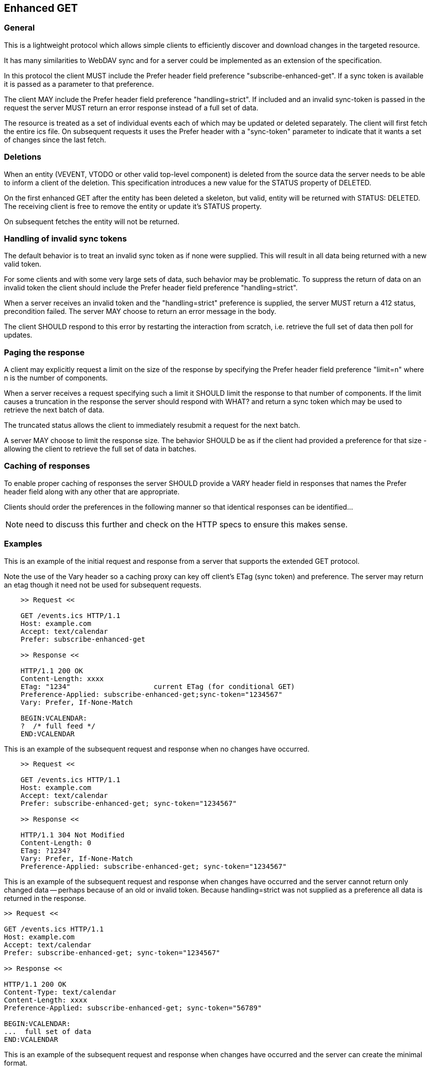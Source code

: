 [#enhanced-get]
== Enhanced GET

=== General

This is a lightweight protocol which allows simple clients to
efficiently discover and download changes in the targeted resource.

It has many similarities to WebDAV sync and for a server could be
implemented as an extension of the specification.

In this protocol the client MUST include the Prefer header field
preference "subscribe-enhanced-get".  If a sync token is available it
is passed as a parameter to that preference.

The client MAY include the Prefer header field preference
"handling=strict".  If included and an invalid sync-token is passed
in the request the server MUST return an error response instead of a
full set of data.

The resource is treated as a set of individual events each of which
may be updated or deleted separately.  The client will first fetch
the entire ics file.  On subsequent requests it uses the Prefer
header with a "sync-token" parameter to indicate that it wants a set
of changes since the last fetch.


=== Deletions

When an entity (VEVENT, VTODO or other valid top-level component) is
deleted from the source data the server needs to be able to inform a
client of the deletion.  This specification introduces a new value
for the STATUS property of DELETED.

On the first enhanced GET after the entity has been deleted a
skeleton, but valid, entity will be returned with STATUS: DELETED.
The receiving client is free to remove the entity or update it's
STATUS property.

On subsequent fetches the entity will not be returned.

=== Handling of invalid sync tokens

The default behavior is to treat an invalid sync token as if none
were supplied.  This will result in all data being returned with a
new valid token.

For some clients and with some very large sets of data, such behavior
may be problematic.  To suppress the return of data on an invalid
token the client should include the Prefer header field preference
"handling=strict".

When a server receives an invalid token and the "handling=strict"
preference is supplied, the server MUST return a 412 status,
precondition failed.  The server MAY choose to return an error
message in the body.

The client SHOULD respond to this error by restarting the interaction
from scratch, i.e. retrieve the full set of data then poll for
updates.

=== Paging the response

A client may explicitly request a limit on the size of the response
by specifying the Prefer header field preference "limit=n" where n is
the number of components.

When a server receives a request specifying such a limit it SHOULD
limit the response to that number of components.  If the limit causes
a truncation in the response the server should respond with WHAT? and
return a sync token which may be used to retrieve the next batch of
data.

The truncated status allows the client to immediately resubmit a
request for the next batch.

A server MAY choose to limit the response size.  The behavior SHOULD
be as if the client had provided a preference for that size -
allowing the client to retrieve the full set of data in batches.

=== Caching of responses

To enable proper caching of responses the server SHOULD provide a
VARY header field in responses that names the Prefer header field
along with any other that are appropriate.

Clients should order the preferences in the following manner so that
identical responses can be identified...

NOTE: need to discuss this further and check on the HTTP specs to
ensure this makes sense.

=== Examples

[example]
--
This is an example of the initial request and response from a server
that supports the extended GET protocol.

Note the use of the Vary header so a caching proxy can key off client's ETag (sync token) and preference. The server may return an etag though it need not be used for subsequent requests.

[source]
----
    >> Request <<

    GET /events.ics HTTP/1.1
    Host: example.com
    Accept: text/calendar
    Prefer: subscribe-enhanced-get

    >> Response <<

    HTTP/1.1 200 OK
    Content-Length: xxxx
    ETag: "1234"                    current ETag (for conditional GET)
    Preference-Applied: subscribe-enhanced-get;sync-token="1234567"
    Vary: Prefer, If-None-Match

    BEGIN:VCALENDAR:
    ?  /* full feed */
    END:VCALENDAR
----
--


[example]
--
This is an example of the subsequent request and response when no
changes have occurred.

[source]
----
    >> Request <<

    GET /events.ics HTTP/1.1
    Host: example.com
    Accept: text/calendar
    Prefer: subscribe-enhanced-get; sync-token="1234567"

    >> Response <<

    HTTP/1.1 304 Not Modified
    Content-Length: 0
    ETag: ?1234?
    Vary: Prefer, If-None-Match
    Preference-Applied: subscribe-enhanced-get; sync-token="1234567"
----
--


[example]
--
This is an example of the subsequent request and response when
changes have occurred and the server cannot return only changed
data -- perhaps because of an old or invalid token.  Because
handling=strict was not supplied as a preference all data is returned
in the response.

[source]
----
>> Request <<

GET /events.ics HTTP/1.1
Host: example.com
Accept: text/calendar
Prefer: subscribe-enhanced-get; sync-token="1234567"

>> Response <<

HTTP/1.1 200 OK
Content-Type: text/calendar
Content-Length: xxxx
Preference-Applied: subscribe-enhanced-get; sync-token="56789"

BEGIN:VCALENDAR:
...  full set of data
END:VCALENDAR
----
--

[example]
--
This is an example of the subsequent request and response when
changes have occurred and the server can create the minimal format.

[source]
----
>> Request <<

GET /events.ics HTTP/1.1
Host: example.com
Accept: text/calendar; q=0.5, component=VPATCH, text/calendar;
If-None-Match: "1234"            conditional request
Prefer: return=minimal

>> Response <<

HTTP/1.1 200 OK
Content-Type: text/calendar
Content-Length: xxxx
ETag: "5678"                    current ETag (for conditional GET)
Preference-Applied: return=minimal    signals to client that stream is changes  only
Vary: Prefer, If-None-Match            so caching proxy can key off of client?s  ETag (sync token) and preference

BEGIN:VCALENDAR:
...  only new/changed events
...  when not returning VPATCH, deleted events have STATUS:DELETED
END:VCALENDAR
----
--

[example]
--
This is an example of the subsequent request and response when
changes have occurred and the server cannot create the minimal format
- perhaps because of an old or invalid token.  Note there is no
Preference-Applied header field.

[source]
----
>> Request <<

GET /events.ics HTTP/1.1
Host: example.com
Accept: text/calendar; q=0.5, component=VPATCH, text/calendar;
If-None-Match: "1234"            conditional request
Prefer: return=minimal

>> Response <<

HTTP/1.1 200 OK
Content-Type: text/calendar
Content-Length: xxxx
ETag: "5678"                    current ETag (for conditional GET)
Vary: Prefer, If-None-Match     so caching proxy can key off of client?s  ETag (sync token) and preference

BEGIN:VCALENDAR:
...  full set of data
END:VCALENDAR
----
--
